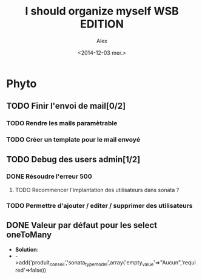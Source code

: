 #+TITLE: I should organize myself WSB EDITION 
#+AUTHOR: Alex
#+DATE: <2014-12-03 mer.>

* Phyto

** TODO Finir l'envoi de mail[0/2] 
*** TODO Rendre les mails paramètrable
*** TODO Créer un template pour le mail envoyé

** TODO Debug des users admin[1/2]
*** DONE Résoudre l'erreur 500
**** TODO Recommencer l'implantation des utilisateurs dans sonata ?
*** TODO Permettre d'ajouter / editer / supprimer des utilisateurs


** DONE Valeur par défaut pour les select oneToMany
   - *Solution*:
   - ->add('produit_conseil','sonata_type_model',array('empty_value'=>"Aucun",'required'=>false)) 
   
   
  
